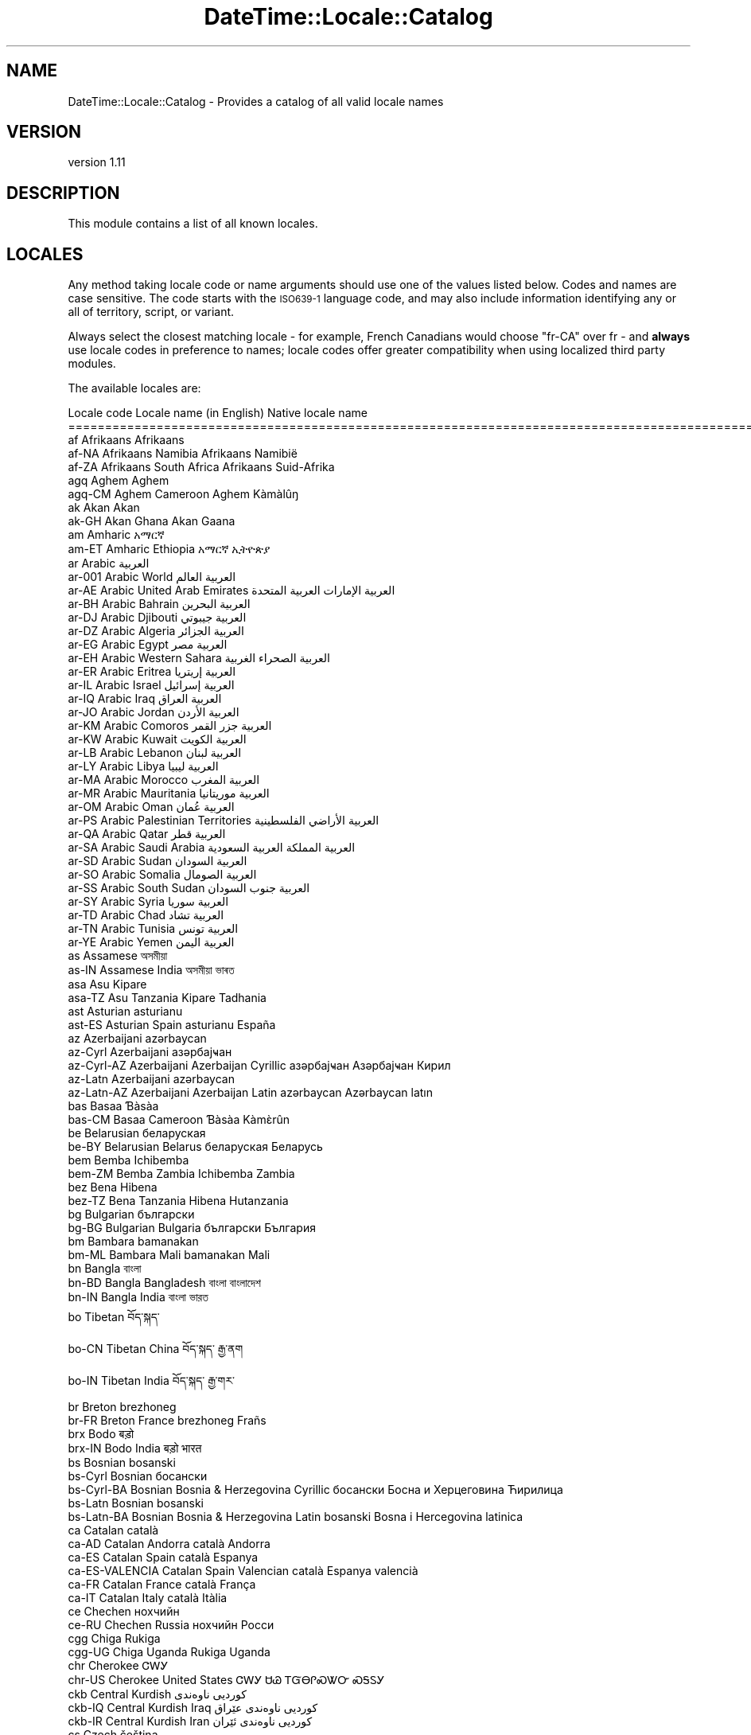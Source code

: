.\" Automatically generated by Pod::Man 2.22 (Pod::Simple 3.13)
.\"
.\" Standard preamble:
.\" ========================================================================
.de Sp \" Vertical space (when we can't use .PP)
.if t .sp .5v
.if n .sp
..
.de Vb \" Begin verbatim text
.ft CW
.nf
.ne \\$1
..
.de Ve \" End verbatim text
.ft R
.fi
..
.\" Set up some character translations and predefined strings.  \*(-- will
.\" give an unbreakable dash, \*(PI will give pi, \*(L" will give a left
.\" double quote, and \*(R" will give a right double quote.  \*(C+ will
.\" give a nicer C++.  Capital omega is used to do unbreakable dashes and
.\" therefore won't be available.  \*(C` and \*(C' expand to `' in nroff,
.\" nothing in troff, for use with C<>.
.tr \(*W-
.ds C+ C\v'-.1v'\h'-1p'\s-2+\h'-1p'+\s0\v'.1v'\h'-1p'
.ie n \{\
.    ds -- \(*W-
.    ds PI pi
.    if (\n(.H=4u)&(1m=24u) .ds -- \(*W\h'-12u'\(*W\h'-12u'-\" diablo 10 pitch
.    if (\n(.H=4u)&(1m=20u) .ds -- \(*W\h'-12u'\(*W\h'-8u'-\"  diablo 12 pitch
.    ds L" ""
.    ds R" ""
.    ds C` ""
.    ds C' ""
'br\}
.el\{\
.    ds -- \|\(em\|
.    ds PI \(*p
.    ds L" ``
.    ds R" ''
'br\}
.\"
.\" Escape single quotes in literal strings from groff's Unicode transform.
.ie \n(.g .ds Aq \(aq
.el       .ds Aq '
.\"
.\" If the F register is turned on, we'll generate index entries on stderr for
.\" titles (.TH), headers (.SH), subsections (.SS), items (.Ip), and index
.\" entries marked with X<> in POD.  Of course, you'll have to process the
.\" output yourself in some meaningful fashion.
.ie \nF \{\
.    de IX
.    tm Index:\\$1\t\\n%\t"\\$2"
..
.    nr % 0
.    rr F
.\}
.el \{\
.    de IX
..
.\}
.\" ========================================================================
.\"
.IX Title "DateTime::Locale::Catalog 3"
.TH DateTime::Locale::Catalog 3 "2016-11-12" "perl v5.10.1" "User Contributed Perl Documentation"
.\" For nroff, turn off justification.  Always turn off hyphenation; it makes
.\" way too many mistakes in technical documents.
.if n .ad l
.nh
.SH "NAME"
DateTime::Locale::Catalog \- Provides a catalog of all valid locale names
.SH "VERSION"
.IX Header "VERSION"
version 1.11
.SH "DESCRIPTION"
.IX Header "DESCRIPTION"
This module contains a list of all known locales.
.SH "LOCALES"
.IX Header "LOCALES"
Any method taking locale code or name arguments should use one of the values
listed below. Codes and names are case sensitive. The code starts with the
\&\s-1ISO639\-1\s0 language code, and may also include information identifying any or
all of territory, script, or variant.
.PP
Always select the closest matching locale \- for example, French Canadians
would choose \f(CW\*(C`fr\-CA\*(C'\fR over fr \- and \fBalways\fR use locale codes in preference
to names; locale codes offer greater compatibility when using localized third
party modules.
.PP
The available locales are:
.PP
.Vb 10
\& Locale code      Locale name (in English)                  Native locale name
\& ========================================================================================================
\& af               Afrikaans                                 Afrikaans
\& af\-NA            Afrikaans Namibia                         Afrikaans Namibië
\& af\-ZA            Afrikaans South Africa                    Afrikaans Suid\-Afrika
\& agq              Aghem                                     Aghem
\& agq\-CM           Aghem Cameroon                            Aghem Kàmàlûŋ
\& ak               Akan                                      Akan
\& ak\-GH            Akan Ghana                                Akan Gaana
\& am               Amharic                                   አማርኛ
\& am\-ET            Amharic Ethiopia                          አማርኛ ኢትዮጵያ
\& ar               Arabic                                    العربية
\& ar\-001           Arabic World                              العربية العالم
\& ar\-AE            Arabic United Arab Emirates               العربية الإمارات العربية المتحدة
\& ar\-BH            Arabic Bahrain                            العربية البحرين
\& ar\-DJ            Arabic Djibouti                           العربية جيبوتي
\& ar\-DZ            Arabic Algeria                            العربية الجزائر
\& ar\-EG            Arabic Egypt                              العربية مصر
\& ar\-EH            Arabic Western Sahara                     العربية الصحراء الغربية
\& ar\-ER            Arabic Eritrea                            العربية إريتريا
\& ar\-IL            Arabic Israel                             العربية إسرائيل
\& ar\-IQ            Arabic Iraq                               العربية العراق
\& ar\-JO            Arabic Jordan                             العربية الأردن
\& ar\-KM            Arabic Comoros                            العربية جزر القمر
\& ar\-KW            Arabic Kuwait                             العربية الكويت
\& ar\-LB            Arabic Lebanon                            العربية لبنان
\& ar\-LY            Arabic Libya                              العربية ليبيا
\& ar\-MA            Arabic Morocco                            العربية المغرب
\& ar\-MR            Arabic Mauritania                         العربية موريتانيا
\& ar\-OM            Arabic Oman                               العربية عُمان
\& ar\-PS            Arabic Palestinian Territories            العربية الأراضي الفلسطينية
\& ar\-QA            Arabic Qatar                              العربية قطر
\& ar\-SA            Arabic Saudi Arabia                       العربية المملكة العربية السعودية
\& ar\-SD            Arabic Sudan                              العربية السودان
\& ar\-SO            Arabic Somalia                            العربية الصومال
\& ar\-SS            Arabic South Sudan                        العربية جنوب السودان
\& ar\-SY            Arabic Syria                              العربية سوريا
\& ar\-TD            Arabic Chad                               العربية تشاد
\& ar\-TN            Arabic Tunisia                            العربية تونس
\& ar\-YE            Arabic Yemen                              العربية اليمن
\& as               Assamese                                  অসমীয়া
\& as\-IN            Assamese India                            অসমীয়া ভাৰত
\& asa              Asu                                       Kipare
\& asa\-TZ           Asu Tanzania                              Kipare Tadhania
\& ast              Asturian                                  asturianu
\& ast\-ES           Asturian Spain                            asturianu España
\& az               Azerbaijani                               azərbaycan
\& az\-Cyrl          Azerbaijani                               азәрбајҹан
\& az\-Cyrl\-AZ       Azerbaijani Azerbaijan Cyrillic           азәрбајҹан Азәрбајҹан Кирил
\& az\-Latn          Azerbaijani                               azərbaycan
\& az\-Latn\-AZ       Azerbaijani Azerbaijan Latin              azərbaycan Azərbaycan latın
\& bas              Basaa                                     Ɓàsàa
\& bas\-CM           Basaa Cameroon                            Ɓàsàa Kàmɛ̀rûn
\& be               Belarusian                                беларуская
\& be\-BY            Belarusian Belarus                        беларуская Беларусь
\& bem              Bemba                                     Ichibemba
\& bem\-ZM           Bemba Zambia                              Ichibemba Zambia
\& bez              Bena                                      Hibena
\& bez\-TZ           Bena Tanzania                             Hibena Hutanzania
\& bg               Bulgarian                                 български
\& bg\-BG            Bulgarian Bulgaria                        български България
\& bm               Bambara                                   bamanakan
\& bm\-ML            Bambara Mali                              bamanakan Mali
\& bn               Bangla                                    বাংলা
\& bn\-BD            Bangla Bangladesh                         বাংলা বাংলাদেশ
\& bn\-IN            Bangla India                              বাংলা ভারত
\& bo               Tibetan                                   བོད་སྐད་
\& bo\-CN            Tibetan China                             བོད་སྐད་ རྒྱ་ནག
\& bo\-IN            Tibetan India                             བོད་སྐད་ རྒྱ་གར་
\& br               Breton                                    brezhoneg
\& br\-FR            Breton France                             brezhoneg Frañs
\& brx              Bodo                                      बड़ो
\& brx\-IN           Bodo India                                बड़ो भारत
\& bs               Bosnian                                   bosanski
\& bs\-Cyrl          Bosnian                                   босански
\& bs\-Cyrl\-BA       Bosnian Bosnia & Herzegovina Cyrillic     босански Босна и Херцеговина Ћирилица
\& bs\-Latn          Bosnian                                   bosanski
\& bs\-Latn\-BA       Bosnian Bosnia & Herzegovina Latin        bosanski Bosna i Hercegovina latinica
\& ca               Catalan                                   català
\& ca\-AD            Catalan Andorra                           català Andorra
\& ca\-ES            Catalan Spain                             català Espanya
\& ca\-ES\-VALENCIA   Catalan Spain Valencian                   català Espanya valencià
\& ca\-FR            Catalan France                            català França
\& ca\-IT            Catalan Italy                             català Itàlia
\& ce               Chechen                                   нохчийн
\& ce\-RU            Chechen Russia                            нохчийн Росси
\& cgg              Chiga                                     Rukiga
\& cgg\-UG           Chiga Uganda                              Rukiga Uganda
\& chr              Cherokee                                  ᏣᎳᎩ
\& chr\-US           Cherokee United States                    ᏣᎳᎩ ᏌᏊ ᎢᏳᎾᎵᏍᏔᏅ ᏍᎦᏚᎩ
\& ckb              Central Kurdish                           کوردیی ناوەندی
\& ckb\-IQ           Central Kurdish Iraq                      کوردیی ناوەندی عێراق
\& ckb\-IR           Central Kurdish Iran                      کوردیی ناوەندی ئێران
\& cs               Czech                                     čeština
\& cs\-CZ            Czech Czech Republic                      čeština Česká republika
\& cu               Church Slavic                             cu
\& cu\-RU            Church Slavic Russia                      cu RU
\& cy               Welsh                                     Cymraeg
\& cy\-GB            Welsh United Kingdom                      Cymraeg Y Deyrnas Unedig
\& da               Danish                                    dansk
\& da\-DK            Danish Denmark                            dansk Danmark
\& da\-GL            Danish Greenland                          dansk Grønland
\& dav              Taita                                     Kitaita
\& dav\-KE           Taita Kenya                               Kitaita Kenya
\& de               German                                    Deutsch
\& de\-AT            German Austria                            Deutsch Österreich
\& de\-BE            German Belgium                            Deutsch Belgien
\& de\-CH            German Switzerland                        Deutsch Schweiz
\& de\-DE            German Germany                            Deutsch Deutschland
\& de\-IT            German Italy                              Deutsch Italien
\& de\-LI            German Liechtenstein                      Deutsch Liechtenstein
\& de\-LU            German Luxembourg                         Deutsch Luxemburg
\& dje              Zarma                                     Zarmaciine
\& dje\-NE           Zarma Niger                               Zarmaciine Nižer
\& dsb              Lower Sorbian                             dolnoserbšćina
\& dsb\-DE           Lower Sorbian Germany                     dolnoserbšćina Nimska
\& dua              Duala                                     duálá
\& dua\-CM           Duala Cameroon                            duálá Cameroun
\& dyo              Jola\-Fonyi                                joola
\& dyo\-SN           Jola\-Fonyi Senegal                        joola Senegal
\& dz               Dzongkha                                  རྫོང་ཁ
\& dz\-BT            Dzongkha Bhutan                           རྫོང་ཁ འབྲུག
\& ebu              Embu                                      Kĩembu
\& ebu\-KE           Embu Kenya                                Kĩembu Kenya
\& ee               Ewe                                       Eʋegbe
\& ee\-GH            Ewe Ghana                                 Eʋegbe Ghana nutome
\& ee\-TG            Ewe Togo                                  Eʋegbe Togo nutome
\& el               Greek                                     Ελληνικά
\& el\-CY            Greek Cyprus                              Ελληνικά Κύπρος
\& el\-GR            Greek Greece                              Ελληνικά Ελλάδα
\& en               English                                   English
\& en\-001           English World                             English World
\& en\-150           English Europe                            English Europe
\& en\-AG            English Antigua & Barbuda                 English Antigua & Barbuda
\& en\-AI            English Anguilla                          English Anguilla
\& en\-AS            English American Samoa                    English American Samoa
\& en\-AT            English Austria                           English Austria
\& en\-AU            English Australia                         English Australia
\& en\-BB            English Barbados                          English Barbados
\& en\-BE            English Belgium                           English Belgium
\& en\-BI            English Burundi                           English Burundi
\& en\-BM            English Bermuda                           English Bermuda
\& en\-BS            English Bahamas                           English Bahamas
\& en\-BW            English Botswana                          English Botswana
\& en\-BZ            English Belize                            English Belize
\& en\-CA            English Canada                            English Canada
\& en\-CC            English Cocos (Keeling) Islands           English Cocos (Keeling) Islands
\& en\-CH            English Switzerland                       English Switzerland
\& en\-CK            English Cook Islands                      English Cook Islands
\& en\-CM            English Cameroon                          English Cameroon
\& en\-CX            English Christmas Island                  English Christmas Island
\& en\-CY            English Cyprus                            English Cyprus
\& en\-DE            English Germany                           English Germany
\& en\-DG            English Diego Garcia                      English Diego Garcia
\& en\-DK            English Denmark                           English Denmark
\& en\-DM            English Dominica                          English Dominica
\& en\-ER            English Eritrea                           English Eritrea
\& en\-FI            English Finland                           English Finland
\& en\-FJ            English Fiji                              English Fiji
\& en\-FK            English Falkland Islands                  English Falkland Islands
\& en\-FM            English Micronesia                        English Micronesia
\& en\-GB            English United Kingdom                    English United Kingdom
\& en\-GD            English Grenada                           English Grenada
\& en\-GG            English Guernsey                          English Guernsey
\& en\-GH            English Ghana                             English Ghana
\& en\-GI            English Gibraltar                         English Gibraltar
\& en\-GM            English Gambia                            English Gambia
\& en\-GU            English Guam                              English Guam
\& en\-GY            English Guyana                            English Guyana
\& en\-HK            English Hong Kong SAR China               English Hong Kong SAR China
\& en\-IE            English Ireland                           English Ireland
\& en\-IL            English Israel                            English Israel
\& en\-IM            English Isle of Man                       English Isle of Man
\& en\-IN            English India                             English India
\& en\-IO            English British Indian Ocean Territory    English British Indian Ocean Territory
\& en\-JE            English Jersey                            English Jersey
\& en\-JM            English Jamaica                           English Jamaica
\& en\-KE            English Kenya                             English Kenya
\& en\-KI            English Kiribati                          English Kiribati
\& en\-KN            English St. Kitts & Nevis                 English St. Kitts & Nevis
\& en\-KY            English Cayman Islands                    English Cayman Islands
\& en\-LC            English St. Lucia                         English St. Lucia
\& en\-LR            English Liberia                           English Liberia
\& en\-LS            English Lesotho                           English Lesotho
\& en\-MG            English Madagascar                        English Madagascar
\& en\-MH            English Marshall Islands                  English Marshall Islands
\& en\-MO            English Macau SAR China                   English Macau SAR China
\& en\-MP            English Northern Mariana Islands          English Northern Mariana Islands
\& en\-MS            English Montserrat                        English Montserrat
\& en\-MT            English Malta                             English Malta
\& en\-MU            English Mauritius                         English Mauritius
\& en\-MW            English Malawi                            English Malawi
\& en\-MY            English Malaysia                          English Malaysia
\& en\-NA            English Namibia                           English Namibia
\& en\-NF            English Norfolk Island                    English Norfolk Island
\& en\-NG            English Nigeria                           English Nigeria
\& en\-NL            English Netherlands                       English Netherlands
\& en\-NR            English Nauru                             English Nauru
\& en\-NU            English Niue                              English Niue
\& en\-NZ            English New Zealand                       English New Zealand
\& en\-PG            English Papua New Guinea                  English Papua New Guinea
\& en\-PH            English Philippines                       English Philippines
\& en\-PK            English Pakistan                          English Pakistan
\& en\-PN            English Pitcairn Islands                  English Pitcairn Islands
\& en\-PR            English Puerto Rico                       English Puerto Rico
\& en\-PW            English Palau                             English Palau
\& en\-RW            English Rwanda                            English Rwanda
\& en\-SB            English Solomon Islands                   English Solomon Islands
\& en\-SC            English Seychelles                        English Seychelles
\& en\-SD            English Sudan                             English Sudan
\& en\-SE            English Sweden                            English Sweden
\& en\-SG            English Singapore                         English Singapore
\& en\-SH            English St. Helena                        English St. Helena
\& en\-SI            English Slovenia                          English Slovenia
\& en\-SL            English Sierra Leone                      English Sierra Leone
\& en\-SS            English South Sudan                       English South Sudan
\& en\-SX            English Sint Maarten                      English Sint Maarten
\& en\-SZ            English Swaziland                         English Swaziland
\& en\-TC            English Turks & Caicos Islands            English Turks & Caicos Islands
\& en\-TK            English Tokelau                           English Tokelau
\& en\-TO            English Tonga                             English Tonga
\& en\-TT            English Trinidad & Tobago                 English Trinidad & Tobago
\& en\-TV            English Tuvalu                            English Tuvalu
\& en\-TZ            English Tanzania                          English Tanzania
\& en\-UG            English Uganda                            English Uganda
\& en\-UM            English U.S. Outlying Islands             English U.S. Outlying Islands
\& en\-US            English United States                     English United States
\& en\-US\-POSIX      English United States Computer            English United States Computer
\& en\-VC            English St. Vincent & Grenadines          English St. Vincent & Grenadines
\& en\-VG            English British Virgin Islands            English British Virgin Islands
\& en\-VI            English U.S. Virgin Islands               English U.S. Virgin Islands
\& en\-VU            English Vanuatu                           English Vanuatu
\& en\-WS            English Samoa                             English Samoa
\& en\-ZA            English South Africa                      English South Africa
\& en\-ZM            English Zambia                            English Zambia
\& en\-ZW            English Zimbabwe                          English Zimbabwe
\& eo               Esperanto                                 esperanto
\& eo\-001           Esperanto World                           esperanto 001
\& es               Spanish                                   español
\& es\-419           Spanish Latin America                     español Latinoamérica
\& es\-AR            Spanish Argentina                         español Argentina
\& es\-BO            Spanish Bolivia                           español Bolivia
\& es\-BR            Spanish Brazil                            español Brasil
\& es\-CL            Spanish Chile                             español Chile
\& es\-CO            Spanish Colombia                          español Colombia
\& es\-CR            Spanish Costa Rica                        español Costa Rica
\& es\-CU            Spanish Cuba                              español Cuba
\& es\-DO            Spanish Dominican Republic                español República Dominicana
\& es\-EA            Spanish Ceuta & Melilla                   español Ceuta y Melilla
\& es\-EC            Spanish Ecuador                           español Ecuador
\& es\-ES            Spanish Spain                             español España
\& es\-GQ            Spanish Equatorial Guinea                 español Guinea Ecuatorial
\& es\-GT            Spanish Guatemala                         español Guatemala
\& es\-HN            Spanish Honduras                          español Honduras
\& es\-IC            Spanish Canary Islands                    español Canarias
\& es\-MX            Spanish Mexico                            español México
\& es\-NI            Spanish Nicaragua                         español Nicaragua
\& es\-PA            Spanish Panama                            español Panamá
\& es\-PE            Spanish Peru                              español Perú
\& es\-PH            Spanish Philippines                       español Filipinas
\& es\-PR            Spanish Puerto Rico                       español Puerto Rico
\& es\-PY            Spanish Paraguay                          español Paraguay
\& es\-SV            Spanish El Salvador                       español El Salvador
\& es\-US            Spanish United States                     español Estados Unidos
\& es\-UY            Spanish Uruguay                           español Uruguay
\& es\-VE            Spanish Venezuela                         español Venezuela
\& et               Estonian                                  eesti
\& et\-EE            Estonian Estonia                          eesti Eesti
\& eu               Basque                                    euskara
\& eu\-ES            Basque Spain                              euskara Espainia
\& ewo              Ewondo                                    ewondo
\& ewo\-CM           Ewondo Cameroon                           ewondo Kamərún
\& fa               Persian                                   فارسی
\& fa\-AF            Persian Afghanistan                       فارسی افغانستان
\& fa\-IR            Persian Iran                              فارسی ایران
\& ff               Fulah                                     Pulaar
\& ff\-CM            Fulah Cameroon                            Pulaar Kameruun
\& ff\-GN            Fulah Guinea                              Pulaar Gine
\& ff\-MR            Fulah Mauritania                          Pulaar Muritani
\& ff\-SN            Fulah Senegal                             Pulaar Senegaal
\& fi               Finnish                                   suomi
\& fi\-FI            Finnish Finland                           suomi Suomi
\& fil              Filipino                                  Filipino
\& fil\-PH           Filipino Philippines                      Filipino Pilipinas
\& fo               Faroese                                   føroyskt
\& fo\-DK            Faroese Denmark                           føroyskt Danmark
\& fo\-FO            Faroese Faroe Islands                     føroyskt Føroyar
\& fr               French                                    français
\& fr\-BE            French Belgium                            français Belgique
\& fr\-BF            French Burkina Faso                       français Burkina Faso
\& fr\-BI            French Burundi                            français Burundi
\& fr\-BJ            French Benin                              français Bénin
\& fr\-BL            French St. Barthélemy                     français Saint\-Barthélemy
\& fr\-CA            French Canada                             français Canada
\& fr\-CD            French Congo \- Kinshasa                   français Congo\-Kinshasa
\& fr\-CF            French Central African Republic           français République centrafricaine
\& fr\-CG            French Congo \- Brazzaville                français Congo\-Brazzaville
\& fr\-CH            French Switzerland                        français Suisse
\& fr\-CI            French Côte d’Ivoire                      français Côte d’Ivoire
\& fr\-CM            French Cameroon                           français Cameroun
\& fr\-DJ            French Djibouti                           français Djibouti
\& fr\-DZ            French Algeria                            français Algérie
\& fr\-FR            French France                             français France
\& fr\-GA            French Gabon                              français Gabon
\& fr\-GF            French French Guiana                      français Guyane française
\& fr\-GN            French Guinea                             français Guinée
\& fr\-GP            French Guadeloupe                         français Guadeloupe
\& fr\-GQ            French Equatorial Guinea                  français Guinée équatoriale
\& fr\-HT            French Haiti                              français Haïti
\& fr\-KM            French Comoros                            français Comores
\& fr\-LU            French Luxembourg                         français Luxembourg
\& fr\-MA            French Morocco                            français Maroc
\& fr\-MC            French Monaco                             français Monaco
\& fr\-MF            French St. Martin                         français Saint\-Martin
\& fr\-MG            French Madagascar                         français Madagascar
\& fr\-ML            French Mali                               français Mali
\& fr\-MQ            French Martinique                         français Martinique
\& fr\-MR            French Mauritania                         français Mauritanie
\& fr\-MU            French Mauritius                          français Maurice
\& fr\-NC            French New Caledonia                      français Nouvelle\-Calédonie
\& fr\-NE            French Niger                              français Niger
\& fr\-PF            French French Polynesia                   français Polynésie française
\& fr\-PM            French St. Pierre & Miquelon              français Saint\-Pierre\-et\-Miquelon
\& fr\-RE            French Réunion                            français La Réunion
\& fr\-RW            French Rwanda                             français Rwanda
\& fr\-SC            French Seychelles                         français Seychelles
\& fr\-SN            French Senegal                            français Sénégal
\& fr\-SY            French Syria                              français Syrie
\& fr\-TD            French Chad                               français Tchad
\& fr\-TG            French Togo                               français Togo
\& fr\-TN            French Tunisia                            français Tunisie
\& fr\-VU            French Vanuatu                            français Vanuatu
\& fr\-WF            French Wallis & Futuna                    français Wallis\-et\-Futuna
\& fr\-YT            French Mayotte                            français Mayotte
\& fur              Friulian                                  furlan
\& fur\-IT           Friulian Italy                            furlan Italie
\& fy               Western Frisian                           West\-Frysk
\& fy\-NL            Western Frisian Netherlands               West\-Frysk Nederlân
\& ga               Irish                                     Gaeilge
\& ga\-IE            Irish Ireland                             Gaeilge Éire
\& gd               Scottish Gaelic                           Gàidhlig
\& gd\-GB            Scottish Gaelic United Kingdom            Gàidhlig An Rìoghachd Aonaichte
\& gl               Galician                                  galego
\& gl\-ES            Galician Spain                            galego España
\& gsw              Swiss German                              Schwiizertüütsch
\& gsw\-CH           Swiss German Switzerland                  Schwiizertüütsch Schwiiz
\& gsw\-FR           Swiss German France                       Schwiizertüütsch Frankriich
\& gsw\-LI           Swiss German Liechtenstein                Schwiizertüütsch Liächteschtäi
\& gu               Gujarati                                  ગુજરાતી
\& gu\-IN            Gujarati India                            ગુજરાતી ભારત
\& guz              Gusii                                     Ekegusii
\& guz\-KE           Gusii Kenya                               Ekegusii Kenya
\& gv               Manx                                      Gaelg
\& gv\-IM            Manx Isle of Man                          Gaelg Ellan Vannin
\& ha               Hausa                                     Hausa
\& ha\-GH            Hausa Ghana                               Hausa Gana
\& ha\-NE            Hausa Niger                               Hausa Nijar
\& ha\-NG            Hausa Nigeria                             Hausa Najeriya
\& haw              Hawaiian                                  ʻŌlelo Hawaiʻi
\& haw\-US           Hawaiian United States                    ʻŌlelo Hawaiʻi ʻAmelika Hui Pū ʻIa
\& he               Hebrew                                    עברית
\& he\-IL            Hebrew Israel                             עברית ישראל
\& hi               Hindi                                     हिन्दी
\& hi\-IN            Hindi India                               हिन्दी भारत
\& hr               Croatian                                  hrvatski
\& hr\-BA            Croatian Bosnia & Herzegovina             hrvatski Bosna i Hercegovina
\& hr\-HR            Croatian Croatia                          hrvatski Hrvatska
\& hsb              Upper Sorbian                             hornjoserbšćina
\& hsb\-DE           Upper Sorbian Germany                     hornjoserbšćina Němska
\& hu               Hungarian                                 magyar
\& hu\-HU            Hungarian Hungary                         magyar Magyarország
\& hy               Armenian                                  հայերեն
\& hy\-AM            Armenian Armenia                          հայերեն Հայաստան
\& id               Indonesian                                Indonesia
\& id\-ID            Indonesian Indonesia                      Indonesia Indonesia
\& ig               Igbo                                      Igbo
\& ig\-NG            Igbo Nigeria                              Igbo Nigeria
\& ii               Sichuan Yi                                ꆈꌠꉙ
\& ii\-CN            Sichuan Yi China                          ꆈꌠꉙ ꍏꇩ
\& is               Icelandic                                 íslenska
\& is\-IS            Icelandic Iceland                         íslenska Ísland
\& it               Italian                                   italiano
\& it\-CH            Italian Switzerland                       italiano Svizzera
\& it\-IT            Italian Italy                             italiano Italia
\& it\-SM            Italian San Marino                        italiano San Marino
\& ja               Japanese                                  日本語
\& ja\-JP            Japanese Japan                            日本語 日本
\& jgo              Ngomba                                    Ndaꞌa
\& jgo\-CM           Ngomba Cameroon                           Ndaꞌa Kamɛlûn
\& jmc              Machame                                   Kimachame
\& jmc\-TZ           Machame Tanzania                          Kimachame Tanzania
\& ka               Georgian                                  ქართული
\& ka\-GE            Georgian Georgia                          ქართული საქართველო
\& kab              Kabyle                                    Taqbaylit
\& kab\-DZ           Kabyle Algeria                            Taqbaylit Lezzayer
\& kam              Kamba                                     Kikamba
\& kam\-KE           Kamba Kenya                               Kikamba Kenya
\& kde              Makonde                                   Chimakonde
\& kde\-TZ           Makonde Tanzania                          Chimakonde Tanzania
\& kea              Kabuverdianu                              kabuverdianu
\& kea\-CV           Kabuverdianu Cape Verde                   kabuverdianu Kabu Verdi
\& khq              Koyra Chiini                              Koyra ciini
\& khq\-ML           Koyra Chiini Mali                         Koyra ciini Maali
\& ki               Kikuyu                                    Gikuyu
\& ki\-KE            Kikuyu Kenya                              Gikuyu Kenya
\& kk               Kazakh                                    қазақ тілі
\& kk\-KZ            Kazakh Kazakhstan                         қазақ тілі Қазақстан
\& kkj              Kako                                      kakɔ
\& kkj\-CM           Kako Cameroon                             kakɔ Kamɛrun
\& kl               Kalaallisut                               kalaallisut
\& kl\-GL            Kalaallisut Greenland                     kalaallisut Kalaallit Nunaat
\& kln              Kalenjin                                  Kalenjin
\& kln\-KE           Kalenjin Kenya                            Kalenjin Emetab Kenya
\& km               Khmer                                     ខ្មែរ
\& km\-KH            Khmer Cambodia                            ខ្មែរ កម្ពុជា
\& kn               Kannada                                   ಕನ್ನಡ
\& kn\-IN            Kannada India                             ಕನ್ನಡ ಭಾರತ
\& ko               Korean                                    한국어
\& ko\-KP            Korean North Korea                        한국어 조선민주주의인민공화국
\& ko\-KR            Korean South Korea                        한국어 대한민국
\& kok              Konkani                                   कोंकणी
\& kok\-IN           Konkani India                             कोंकणी भारत
\& ks               Kashmiri                                  کٲشُر
\& ks\-IN            Kashmiri India                            کٲشُر ہِنٛدوستان
\& ksb              Shambala                                  Kishambaa
\& ksb\-TZ           Shambala Tanzania                         Kishambaa Tanzania
\& ksf              Bafia                                     rikpa
\& ksf\-CM           Bafia Cameroon                            rikpa kamɛrún
\& ksh              Colognian                                 Kölsch
\& ksh\-DE           Colognian Germany                         Kölsch Doütschland
\& kw               Cornish                                   kernewek
\& kw\-GB            Cornish United Kingdom                    kernewek Rywvaneth Unys
\& ky               Kyrgyz                                    кыргызча
\& ky\-KG            Kyrgyz Kyrgyzstan                         кыргызча Кыргызстан
\& lag              Langi                                     Kɨlaangi
\& lag\-TZ           Langi Tanzania                            Kɨlaangi Taansanía
\& lb               Luxembourgish                             Lëtzebuergesch
\& lb\-LU            Luxembourgish Luxembourg                  Lëtzebuergesch Lëtzebuerg
\& lg               Ganda                                     Luganda
\& lg\-UG            Ganda Uganda                              Luganda Yuganda
\& lkt              Lakota                                    Lakȟólʼiyapi
\& lkt\-US           Lakota United States                      Lakȟólʼiyapi Mílahaŋska Tȟamákȟočhe
\& ln               Lingala                                   lingála
\& ln\-AO            Lingala Angola                            lingála Angóla
\& ln\-CD            Lingala Congo \- Kinshasa                  lingála Republíki ya Kongó Demokratíki
\& ln\-CF            Lingala Central African Republic          lingála Repibiki ya Afríka ya Káti
\& ln\-CG            Lingala Congo \- Brazzaville               lingála Kongo
\& lo               Lao                                       ລາວ
\& lo\-LA            Lao Laos                                  ລາວ ລາວ
\& lrc              Northern Luri                             لۊری شومالی
\& lrc\-IQ           Northern Luri Iraq                        لۊری شومالی IQ
\& lrc\-IR           Northern Luri Iran                        لۊری شومالی IR
\& lt               Lithuanian                                lietuvių
\& lt\-LT            Lithuanian Lithuania                      lietuvių Lietuva
\& lu               Luba\-Katanga                              Tshiluba
\& lu\-CD            Luba\-Katanga Congo \- Kinshasa             Tshiluba Ditunga wa Kongu
\& luo              Luo                                       Dholuo
\& luo\-KE           Luo Kenya                                 Dholuo Kenya
\& luy              Luyia                                     Luluhia
\& luy\-KE           Luyia Kenya                               Luluhia Kenya
\& lv               Latvian                                   latviešu
\& lv\-LV            Latvian Latvia                            latviešu Latvija
\& mas              Masai                                     Maa
\& mas\-KE           Masai Kenya                               Maa Kenya
\& mas\-TZ           Masai Tanzania                            Maa Tansania
\& mer              Meru                                      Kĩmĩrũ
\& mer\-KE           Meru Kenya                                Kĩmĩrũ Kenya
\& mfe              Morisyen                                  kreol morisien
\& mfe\-MU           Morisyen Mauritius                        kreol morisien Moris
\& mg               Malagasy                                  Malagasy
\& mg\-MG            Malagasy Madagascar                       Malagasy Madagasikara
\& mgh              Makhuwa\-Meetto                            Makua
\& mgh\-MZ           Makhuwa\-Meetto Mozambique                 Makua Umozambiki
\& mgo              Metaʼ                                     metaʼ
\& mgo\-CM           Metaʼ Cameroon                            metaʼ Kamalun
\& mk               Macedonian                                македонски
\& mk\-MK            Macedonian Macedonia                      македонски Македонија
\& ml               Malayalam                                 മലയാളം
\& ml\-IN            Malayalam India                           മലയാളം ഇന്ത്യ
\& mn               Mongolian                                 монгол
\& mn\-MN            Mongolian Mongolia                        монгол Монгол
\& mr               Marathi                                   मराठी
\& mr\-IN            Marathi India                             मराठी भारत
\& ms               Malay                                     Bahasa Melayu
\& ms\-BN            Malay Brunei                              Bahasa Melayu Brunei
\& ms\-MY            Malay Malaysia                            Bahasa Melayu Malaysia
\& ms\-SG            Malay Singapore                           Bahasa Melayu Singapura
\& mt               Maltese                                   Malti
\& mt\-MT            Maltese Malta                             Malti Malta
\& mua              Mundang                                   MUNDAŊ
\& mua\-CM           Mundang Cameroon                          MUNDAŊ kameruŋ
\& my               Burmese                                   မြန်မာ
\& my\-MM            Burmese Myanmar (Burma)                   မြန်မာ မြန်မာ (Burma)
\& mzn              Mazanderani                               مازرونی
\& mzn\-IR           Mazanderani Iran                          مازرونی ایران
\& naq              Nama                                      Khoekhoegowab
\& naq\-NA           Nama Namibia                              Khoekhoegowab Namibiab
\& nb               Norwegian Bokmål                          norsk bokmål
\& nb\-NO            Norwegian Bokmål Norway                   norsk bokmål Norge
\& nb\-SJ            Norwegian Bokmål Svalbard & Jan Mayen     norsk bokmål Svalbard og Jan Mayen
\& nd               North Ndebele                             isiNdebele
\& nd\-ZW            North Ndebele Zimbabwe                    isiNdebele Zimbabwe
\& nds              Low German
\& nds\-DE           Low German Germany                        DE
\& nds\-NL           Low German Netherlands                    NL
\& ne               Nepali                                    नेपाली
\& ne\-IN            Nepali India                              नेपाली भारत
\& ne\-NP            Nepali Nepal                              नेपाली नेपाल
\& nl               Dutch                                     Nederlands
\& nl\-AW            Dutch Aruba                               Nederlands Aruba
\& nl\-BE            Dutch Belgium                             Nederlands België
\& nl\-BQ            Dutch Caribbean Netherlands               Nederlands Caribisch Nederland
\& nl\-CW            Dutch Curaçao                             Nederlands Curaçao
\& nl\-NL            Dutch Netherlands                         Nederlands Nederland
\& nl\-SR            Dutch Suriname                            Nederlands Suriname
\& nl\-SX            Dutch Sint Maarten                        Nederlands Sint\-Maarten
\& nmg              Kwasio                                    nmg
\& nmg\-CM           Kwasio Cameroon                           nmg Kamerun
\& nn               Norwegian Nynorsk                         nynorsk
\& nn\-NO            Norwegian Nynorsk Norway                  nynorsk Noreg
\& nnh              Ngiemboon                                 Shwóŋò ngiembɔɔn
\& nnh\-CM           Ngiemboon Cameroon                        Shwóŋò ngiembɔɔn Kàmalûm
\& nus              Nuer                                      Thok Nath
\& nus\-SS           Nuer South Sudan                          Thok Nath SS
\& nyn              Nyankole                                  Runyankore
\& nyn\-UG           Nyankole Uganda                           Runyankore Uganda
\& om               Oromo                                     Oromoo
\& om\-ET            Oromo Ethiopia                            Oromoo Itoophiyaa
\& om\-KE            Oromo Kenya                               Oromoo Keeniyaa
\& or               Odia                                      ଓଡ଼ିଆ
\& or\-IN            Odia India                                ଓଡ଼ିଆ ଭାରତ
\& os               Ossetic                                   ирон
\& os\-GE            Ossetic Georgia                           ирон Гуырдзыстон
\& os\-RU            Ossetic Russia                            ирон Уӕрӕсе
\& pa               Punjabi                                   ਪੰਜਾਬੀ
\& pa\-Arab          Punjabi                                   پنجابی
\& pa\-Arab\-PK       Punjabi Pakistan Arabic                   پنجابی پاکستان عربی
\& pa\-Guru          Punjabi                                   ਪੰਜਾਬੀ
\& pa\-Guru\-IN       Punjabi India Gurmukhi                    ਪੰਜਾਬੀ ਭਾਰਤ ਗੁਰਮੁਖੀ
\& pl               Polish                                    polski
\& pl\-PL            Polish Poland                             polski Polska
\& prg              Prussian                                  prūsiskan
\& prg\-001          Prussian World                            prūsiskan 001
\& ps               Pashto                                    پښتو
\& ps\-AF            Pashto Afghanistan                        پښتو افغانستان
\& pt               Portuguese                                português
\& pt\-AO            Portuguese Angola                         português Angola
\& pt\-BR            Portuguese Brazil                         português Brasil
\& pt\-CH            Portuguese Switzerland                    português Suíça
\& pt\-CV            Portuguese Cape Verde                     português Cabo Verde
\& pt\-GQ            Portuguese Equatorial Guinea              português Guiné Equatorial
\& pt\-GW            Portuguese Guinea\-Bissau                  português Guiné\-Bissau
\& pt\-LU            Portuguese Luxembourg                     português Luxemburgo
\& pt\-MO            Portuguese Macau SAR China                português Macau, RAE da China
\& pt\-MZ            Portuguese Mozambique                     português Moçambique
\& pt\-PT            Portuguese Portugal                       português Portugal
\& pt\-ST            Portuguese São Tomé & Príncipe            português São Tomé e Príncipe
\& pt\-TL            Portuguese Timor\-Leste                    português Timor\-Leste
\& qu               Quechua                                   Runasimi
\& qu\-BO            Quechua Bolivia                           Runasimi Bolivia
\& qu\-EC            Quechua Ecuador                           Runasimi Ecuador
\& qu\-PE            Quechua Peru                              Runasimi Perú
\& rm               Romansh                                   rumantsch
\& rm\-CH            Romansh Switzerland                       rumantsch Svizra
\& rn               Rundi                                     Ikirundi
\& rn\-BI            Rundi Burundi                             Ikirundi Uburundi
\& ro               Romanian                                  română
\& ro\-MD            Romanian Moldova                          română Republica Moldova
\& ro\-RO            Romanian Romania                          română România
\& rof              Rombo                                     Kihorombo
\& rof\-TZ           Rombo Tanzania                            Kihorombo Tanzania
\& root             Root                                      root
\& ru               Russian                                   русский
\& ru\-BY            Russian Belarus                           русский Беларусь
\& ru\-KG            Russian Kyrgyzstan                        русский Киргизия
\& ru\-KZ            Russian Kazakhstan                        русский Казахстан
\& ru\-MD            Russian Moldova                           русский Молдова
\& ru\-RU            Russian Russia                            русский Россия
\& ru\-UA            Russian Ukraine                           русский Украина
\& rw               Kinyarwanda                               Kinyarwanda
\& rw\-RW            Kinyarwanda Rwanda                        Kinyarwanda Rwanda
\& rwk              Rwa                                       Kiruwa
\& rwk\-TZ           Rwa Tanzania                              Kiruwa Tanzania
\& sah              Sakha                                     саха тыла
\& sah\-RU           Sakha Russia                              саха тыла Арассыыйа
\& saq              Samburu                                   Kisampur
\& saq\-KE           Samburu Kenya                             Kisampur Kenya
\& sbp              Sangu                                     Ishisangu
\& sbp\-TZ           Sangu Tanzania                            Ishisangu Tansaniya
\& se               Northern Sami                             davvisámegiella
\& se\-FI            Northern Sami Finland                     davvisámegiella Suopma
\& se\-NO            Northern Sami Norway                      davvisámegiella Norga
\& se\-SE            Northern Sami Sweden                      davvisámegiella Ruoŧŧa
\& seh              Sena                                      sena
\& seh\-MZ           Sena Mozambique                           sena Moçambique
\& ses              Koyraboro Senni                           Koyraboro senni
\& ses\-ML           Koyraboro Senni Mali                      Koyraboro senni Maali
\& sg               Sango                                     Sängö
\& sg\-CF            Sango Central African Republic            Sängö Ködörösêse tî Bêafrîka
\& shi              Tachelhit                                 ⵜⴰⵛⵍⵃⵉⵜ
\& shi\-Latn         Tachelhit                                 Tashelḥiyt
\& shi\-Latn\-MA      Tachelhit Morocco Latin                   Tashelḥiyt lmɣrib Latn
\& shi\-Tfng         Tachelhit                                 ⵜⴰⵛⵍⵃⵉⵜ
\& shi\-Tfng\-MA      Tachelhit Morocco Tifinagh                ⵜⴰⵛⵍⵃⵉⵜ ⵍⵎⵖⵔⵉⴱ Tfng
\& si               Sinhala                                   සිංහල
\& si\-LK            Sinhala Sri Lanka                         සිංහල ශ්‍රී ලංකාව
\& sk               Slovak                                    slovenčina
\& sk\-SK            Slovak Slovakia                           slovenčina Slovensko
\& sl               Slovenian                                 slovenščina
\& sl\-SI            Slovenian Slovenia                        slovenščina Slovenija
\& smn              Inari Sami                                anarâškielâ
\& smn\-FI           Inari Sami Finland                        anarâškielâ Suomâ
\& sn               Shona                                     chiShona
\& sn\-ZW            Shona Zimbabwe                            chiShona Zimbabwe
\& so               Somali                                    Soomaali
\& so\-DJ            Somali Djibouti                           Soomaali Jabuuti
\& so\-ET            Somali Ethiopia                           Soomaali Itoobiya
\& so\-KE            Somali Kenya                              Soomaali Kiiniya
\& so\-SO            Somali Somalia                            Soomaali Soomaaliya
\& sq               Albanian                                  shqip
\& sq\-AL            Albanian Albania                          shqip Shqipëri
\& sq\-MK            Albanian Macedonia                        shqip Maqedoni
\& sq\-XK            Albanian Kosovo                           shqip Kosovë
\& sr               Serbian                                   српски
\& sr\-Cyrl          Serbian                                   српски
\& sr\-Cyrl\-BA       Serbian Bosnia & Herzegovina Cyrillic     српски Босна и Херцеговина ћирилица
\& sr\-Cyrl\-ME       Serbian Montenegro Cyrillic               српски Црна Гора ћирилица
\& sr\-Cyrl\-RS       Serbian Serbia Cyrillic                   српски Србија ћирилица
\& sr\-Cyrl\-XK       Serbian Kosovo Cyrillic                   српски Косово ћирилица
\& sr\-Latn          Serbian                                   srpski
\& sr\-Latn\-BA       Serbian Bosnia & Herzegovina Latin        srpski Bosna i Hercegovina latinica
\& sr\-Latn\-ME       Serbian Montenegro Latin                  srpski Crna Gora latinica
\& sr\-Latn\-RS       Serbian Serbia Latin                      srpski Srbija latinica
\& sr\-Latn\-XK       Serbian Kosovo Latin                      srpski Kosovo latinica
\& sv               Swedish                                   svenska
\& sv\-AX            Swedish Åland Islands                     svenska Åland
\& sv\-FI            Swedish Finland                           svenska Finland
\& sv\-SE            Swedish Sweden                            svenska Sverige
\& sw               Swahili                                   Kiswahili
\& sw\-CD            Swahili Congo \- Kinshasa                  Kiswahili Jamhuri ya Kidemokrasia ya Kongo
\& sw\-KE            Swahili Kenya                             Kiswahili Kenya
\& sw\-TZ            Swahili Tanzania                          Kiswahili Tanzania
\& sw\-UG            Swahili Uganda                            Kiswahili Uganda
\& ta               Tamil                                     தமிழ்
\& ta\-IN            Tamil India                               தமிழ் இந்தியா
\& ta\-LK            Tamil Sri Lanka                           தமிழ் இலங்கை
\& ta\-MY            Tamil Malaysia                            தமிழ் மலேசியா
\& ta\-SG            Tamil Singapore                           தமிழ் சிங்கப்பூர்
\& te               Telugu                                    తెలుగు
\& te\-IN            Telugu India                              తెలుగు భారత దేశం
\& teo              Teso                                      Kiteso
\& teo\-KE           Teso Kenya                                Kiteso Kenia
\& teo\-UG           Teso Uganda                               Kiteso Uganda
\& th               Thai                                      ไทย
\& th\-TH            Thai Thailand                             ไทย ไทย
\& ti               Tigrinya                                  ትግርኛ
\& ti\-ER            Tigrinya Eritrea                          ትግርኛ ER
\& ti\-ET            Tigrinya Ethiopia                         ትግርኛ ET
\& tk               Turkmen                                   tk
\& tk\-TM            Turkmen Turkmenistan                      tk TM
\& to               Tongan                                    lea fakatonga
\& to\-TO            Tongan Tonga                              lea fakatonga Tonga
\& tr               Turkish                                   Türkçe
\& tr\-CY            Turkish Cyprus                            Türkçe Kıbrıs
\& tr\-TR            Turkish Turkey                            Türkçe Türkiye
\& twq              Tasawaq                                   Tasawaq senni
\& twq\-NE           Tasawaq Niger                             Tasawaq senni Nižer
\& tzm              Central Atlas Tamazight                   Tamaziɣt n laṭlaṣ
\& tzm\-MA           Central Atlas Tamazight Morocco           Tamaziɣt n laṭlaṣ Meṛṛuk
\& ug               Uyghur                                    ئۇيغۇرچە
\& ug\-CN            Uyghur China                              ئۇيغۇرچە جۇڭگو
\& uk               Ukrainian                                 українська
\& uk\-UA            Ukrainian Ukraine                         українська Україна
\& ur               Urdu                                      اردو
\& ur\-IN            Urdu India                                اردو بھارت
\& ur\-PK            Urdu Pakistan                             اردو پاکستان
\& uz               Uzbek                                     o‘zbek
\& uz\-Arab          Uzbek                                     اوزبیک
\& uz\-Arab\-AF       Uzbek Afghanistan Arabic                  اوزبیک افغانستان عربی
\& uz\-Cyrl          Uzbek                                     ўзбекча
\& uz\-Cyrl\-UZ       Uzbek Uzbekistan Cyrillic                 ўзбекча Ўзбекистон Кирил
\& uz\-Latn          Uzbek                                     o‘zbek
\& uz\-Latn\-UZ       Uzbek Uzbekistan Latin                    o‘zbek Oʻzbekiston lotin
\& vai              Vai                                       ꕙꔤ
\& vai\-Latn         Vai                                       Vai
\& vai\-Latn\-LR      Vai Liberia Latin                         Vai Laibhiya Latn
\& vai\-Vaii         Vai                                       ꕙꔤ
\& vai\-Vaii\-LR      Vai Liberia Vai                           ꕙꔤ ꕞꔤꔫꕩ Vaii
\& vi               Vietnamese                                Tiếng Việt
\& vi\-VN            Vietnamese Vietnam                        Tiếng Việt Việt Nam
\& vo               Volapük                                   vo
\& vo\-001           Volapük World                             vo 001
\& vun              Vunjo                                     Kyivunjo
\& vun\-TZ           Vunjo Tanzania                            Kyivunjo Tanzania
\& wae              Walser                                    Walser
\& wae\-CH           Walser Switzerland                        Walser Schwiz
\& xog              Soga                                      Olusoga
\& xog\-UG           Soga Uganda                               Olusoga Yuganda
\& yav              Yangben                                   nuasue
\& yav\-CM           Yangben Cameroon                          nuasue Kemelún
\& yi               Yiddish                                   ייִדיש
\& yi\-001           Yiddish World                             ייִדיש וועלט
\& yo               Yoruba                                    Èdè Yorùbá
\& yo\-BJ            Yoruba Benin                              Èdè Yorùbá Orílɛ́ède Bɛ̀nɛ̀
\& yo\-NG            Yoruba Nigeria                            Èdè Yorùbá Orílẹ́ède Nàìjíríà
\& yue              Cantonese                                 粵語
\& yue\-HK           Cantonese Hong Kong SAR China             粵語 中華人民共和國香港特別行政區
\& zgh              Standard Moroccan Tamazight               ⵜⴰⵎⴰⵣⵉⵖⵜ
\& zgh\-MA           Standard Moroccan Tamazight Morocco       ⵜⴰⵎⴰⵣⵉⵖⵜ ⵍⵎⵖⵔⵉⴱ
\& zh               Chinese                                   中文
\& zh\-Hans          Chinese                                   中文
\& zh\-Hans\-CN       Chinese China Simplified                  中文 中国 简体
\& zh\-Hans\-HK       Chinese Hong Kong SAR China Simplified    中文 中国香港特别行政区 简体
\& zh\-Hans\-MO       Chinese Macau SAR China Simplified        中文 中国澳门特别行政区 简体
\& zh\-Hans\-SG       Chinese Singapore Simplified              中文 新加坡 简体
\& zh\-Hant          Chinese                                   中文
\& zh\-Hant\-HK       Chinese Hong Kong SAR China Traditional   中文 中國香港特別行政區 繁體字
\& zh\-Hant\-MO       Chinese Macau SAR China Traditional       中文 中國澳門特別行政區 繁體字
\& zh\-Hant\-TW       Chinese Taiwan Traditional                中文 台灣 繁體
\& zu               Zulu                                      isiZulu
\& zu\-ZA            Zulu South Africa                         isiZulu i\-South Africa
.Ve
.SH "SUPPORT"
.IX Header "SUPPORT"
Bugs may be submitted through <https://github.com/houseabsolute/DateTime\-Locale/issues>.
.PP
There is a mailing list available for users of this distribution,
<mailto:datetime@perl.org>.
.PP
I am also usually active on \s-1IRC\s0 as 'drolsky' on \f(CW\*(C`irc://irc.perl.org\*(C'\fR.
.SH "AUTHOR"
.IX Header "AUTHOR"
Dave Rolsky <autarch@urth.org>
.SH "COPYRIGHT AND LICENSE"
.IX Header "COPYRIGHT AND LICENSE"
This software is copyright (c) 2016 by Dave Rolsky.
.PP
This is free software; you can redistribute it and/or modify it under
the same terms as the Perl 5 programming language system itself.
